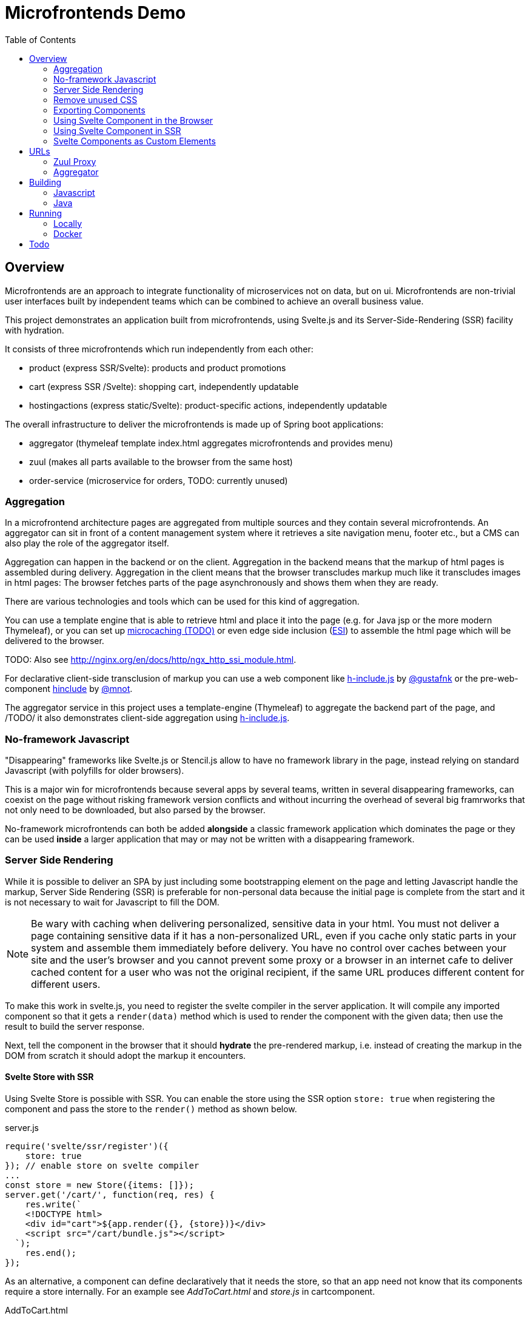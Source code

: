 = Microfrontends Demo
:toc:
:icons: font

== Overview
Microfrontends are an approach to integrate functionality of microservices not on data, but on ui. Microfrontends are non-trivial user interfaces built by independent teams which can be combined to achieve an overall business value.

This project demonstrates an application built from microfrontends, using Svelte.js and its Server-Side-Rendering (SSR) facility with hydration.

It consists of three microfrontends which run independently from each other:

* product (express SSR/Svelte): products and product promotions
* cart (express SSR /Svelte): shopping cart, independently updatable
* hostingactions (express static/Svelte): product-specific actions, independently updatable

The overall infrastructure to deliver the microfrontends is made up of Spring boot applications:

* aggregator (thymeleaf template index.html aggregates microfrontends and provides menu)
* zuul (makes all parts available to the browser from the same host)
* order-service (microservice for orders, TODO: currently unused)

=== Aggregation
In a microfrontend architecture pages are aggregated from multiple sources and they contain several microfrontends. An aggregator can sit in front of a content management system where it retrieves a site navigation menu, footer etc., but a CMS can also play the role of the aggregator itself.

Aggregation can happen in the backend or on the client. Aggregation in the backend means that the markup of html pages is assembled during delivery. Aggregation in the client means that the browser transcludes markup much like it transcludes images in html pages: The browser fetches parts of the page asynchronously and shows them when they are ready.

There are various technologies and tools which can be used for this kind of aggregation.

You can use a template engine that is able to retrieve html and place it into the page (e.g. for Java jsp or the more modern Thymeleaf), or you can set up https://www.nginx.com/blog/benefits-of-microcaching-nginx/[microcaching (TODO)] or even edge side inclusion (http://www.globaldots.com/edge-side-includes-esi-complete-overview/[ESI]) to assemble the html page which will be delivered to the browser.

TODO: Also see http://nginx.org/en/docs/http/ngx_http_ssi_module.html.

For declarative client-side transclusion of markup you can use a web component like https://github.com/gustafnk/h-include[h-include.js] by https://github.com/gustafnk/[@gustafnk] or the pre-web-component https://github.com/mnot/hinclude[hinclude] by https://github.com/mnot/[@mnot].

The aggregator service in this project uses a template-engine (Thymeleaf) to aggregate the backend part of the page, and /TODO/ it also demonstrates client-side aggregation using https://github.com/gustafnk/h-include[h-include.js].

=== No-framework Javascript
"Disappearing" frameworks like Svelte.js or Stencil.js allow to have no framework library in the page, instead relying on standard Javascript (with polyfills for older browsers).

This is a major win for microfrontends because several apps by several teams, written in several disappearing frameworks, can coexist on the page without risking framework version conflicts and without incurring the overhead of several big framrworks that not only need to be downloaded, but also parsed by the browser.

No-framework microfrontends can both be added *alongside* a classic framework application which dominates the page or they can be used *inside* a larger application that may or may not be written with a disappearing framework.


=== Server Side Rendering
While it is possible to deliver an SPA by just including some bootstrapping element on the page and letting Javascript handle the markup, Server Side Rendering (SSR) is preferable for non-personal data because the initial page is complete from the start and it is not necessary to wait for Javascript to fill the DOM.

NOTE: Be wary with caching when delivering personalized, sensitive data in your html. You must not deliver a page containing sensitive data if it has a non-personalized URL, even if you cache only static parts in your system and assemble them immediately before delivery. You have no control over caches between your site and the user's browser and you cannot prevent some proxy or a browser in an internet cafe to deliver cached content for a user who was not the original recipient, if the same URL produces different content for different users.

To make this work in svelte.js, you need to register the svelte compiler in the server application. It will compile any imported component so that it gets a `render(data)` method which is used to render the component with the given data; then use the result to build the server response.

Next, tell the component in the browser that it should *hydrate* the pre-rendered markup, i.e. instead of creating the markup in the DOM from scratch it should adopt the markup it encounters.

==== Svelte Store with SSR

Using Svelte Store is possible with SSR. You can enable the store using the SSR option `store: true` when registering the component and pass the store to the `render()` method as shown below.

.server.js
[source, javascript]
----
require('svelte/ssr/register')({
    store: true
}); // enable store on svelte compiler
...
const store = new Store({items: []});
server.get('/cart/', function(req, res) {
    res.write(`
    <!DOCTYPE html>
    <div id="cart">${app.render({}, {store})}</div>
    <script src="/cart/bundle.js"></script>
  `);
    res.end();
});
----
As an alternative, a component can define declaratively that it needs the store, so that an app need not know that its components require a store internally. For an example see _AddToCart.html_ and _store.js_ in cartcomponent.

.AddToCart.html
[source, javascript]
----
import store from '../store.js' // provides a global store instance bound to sessionstorage
export default {
    store: () => store,
    tag: 'add-to-cart'
}
----

That allows you to render components on the server which also make use of Svelte store in the browser.

=== Remove unused CSS

The Svelte compiler removes unused css if you configure it not to cascade styles of a component to child components. That makes it easy for the compiler to decide whether or not a rule is used by a component, since it knows its possible states.

It also supports processing of css, e.g. with postcss or a sass or less compiler.

The project shows how Svelte removes unused styles from a larger css system. You can import the style system into your component and let Svelte figure out which parts are actually relevant for the component. See the style tag of _CartStatus.html_ for an example.

=== Exporting Components
In order to export a component, add a `name` property to the rollup configuration which becomes the namespace for all exported components:

.rollup.config.js
[source, javascript]
----
export default {
    input: 'main.js',
    output: {
        file: pkg.main,
        format: 'iife',
        name: 'productcomponents',
        sourcemap: true
    }
}
----

To make the component available, add an `export default` statement to the file you have defined as `input` in _rollup.config.js_:

.main.js
[source, javascript]
----
import Product from './components/Product.html';

...

export default {
    Product
};

----

To allow Svelte applications to import the component in *uncompiled form* so that they can be built with the compiler version matching that application, either add a `svelte` property for a _single_ exported component to _package.json_:

.package.json
[source, javascript]
----
{
  "name": "singlecomponent", // <1>
  "version": "0.0.1",
  "svelte": "src/MyComponent.html"  // <2>
}
----
<1> name of the package for imports
<2> _MyComponent.html_ in the _/src_ folder becomes importable as `import MyComponent from 'singlecomponent'`

or a 'svelte.root' property for _multiple_ exported components:

.package.json
[source, javascript]
----
{
  "name": "cartcomponents", // <1>
  "version": "0.0.1",
  "svelte.root": "components"  // <2>
}
----
<1> name of the package for imports
<2> _Cart.html_ in the _/components_ folder becomes importable as `import Cart from 'cartcomponents/Cart.html'`, likewise _CartStatus.html_ and _AddToCart.html_ from the same folder.

See https://github.com/rollup/rollup-plugin-svelte#pkgsvelte-and-pkgsvelteroot[pkg.svelte] for more details.

=== Using Svelte Component in the Browser

When building a Svelte app that uses an external Svelte component, you have to decide whether you want to **bundle the component** with your app or **pick up** the component from the browser page at runtime.

If you bundle the external component, it will become part of your Svelte application package. If you need a new version of the external component, you will have to update the component's version in your application package and build a new version of your application.

If you pick up the external component from the page, the external component can be updated independently of your application, although it appears inside your application.

==== As Bundled Dependency

*Bundling* an external component is simple: add the package to _package.json_ so that it will be imported from _node_modules_, make sure the build finds the component there (e.g. by adding the `rollup-plugin-resolve` plugin to your _rollup.config.js_) and write an import statement in your component as usual that references the component in the external package.

    import ExternalComponent from 'othercomponent/ExternalComponent.html'

NOTE: If the external component package has a `pkg.svelte` or `pkg['svelte.root']` entry, the compiler will use the raw html file of the external component for compilation, see <<exporting-components>>. Therefore it is strongly recommended that packages which export components define such an entry. Otherwise the external component will be used in compiled form, which introduces a certain risk of Svelte version conflicts.
When compiling components from other packages containing styles that need to be preprocessed, e.g. with sass, it is necessary to add the required preprocessor to your build.

==== As External Dependency

*Picking up* the component from the browser page requires that you add a `<script src="othercomponent/bundle.js" />` tag to the page. The `othercomponent` package must of course export the desired components in a distribution suitable for the browser as described in <<exporting-components>>. When the `othercomponent/bundle.js` script is executed, it will add the exported components to the page in the namespace of the othercomponent bundle.

Your application's bundling configuration must be told that it should not try to resolve the component from _node_modules_, rather it should treat it as external dependency and look for it in the global context.

.rollup.config.js
[source, javascript]
----
{
    input: 'main.js',
    output: {
        file: pkg.browser,
        format: 'iife',
        sourcemap: true
    },
    external: ['hostingactions/EmailAction.html'], // <1>
    globals: {
        'hostingactions/EmailAction.html' : 'hostingactions.EmailAction' // <2>
    }
}

----
<1> Tells rollup that the component imported as `hostingactions/EmailAction.html` is a runtime dependency
<2> Tells rollup the identifier it should use to inject the dependency from the browser page, must match the name under which the component is exported from the component module.

=== Using Svelte Component in SSR

Requires a commonjs bundle of the application.

=== Svelte Components as Custom Elements
Add a `tag` property to each component you want to use as custom-element and assign a kebab-case tag name with at least one hyphen in it.

.components/Product.html
[source, html]
----
<script>
    export default {
        tag: 'product-card'
    };
</script>
----
Since custom elements v1 must be real class files, they cannot be compiled to ES5. That can be achieved by telling buble not to transform classes. Also tell the svelte compiler to create custom components using the `customElement` option:

.rollup.config.js
[source, javascript]
----
  plugins: [
    svelte({
      customElement: true
    }),
    buble({transforms: {classes: false}})
----
For more customElement options see the https://github.com/sveltejs/svelte[documentation of the svelte compiler].


== URLs

=== Zuul Proxy
Necessary to deliver an app and its static resources from a common URL.
http://localhost:8888/app/cart/ +
http://localhost:8888/app/product/

=== Aggregator
.src/main/templates/index.html
[source, html]
----
<div th:replace="http://localhost:8888/app/cart"></div>
<div th:replace="http://localhost:8888/app/product"></div>
----
== Building

=== Javascript

For local development and testing you need to create npm links to the _cartcomponents_ and _hostingactions_ module after `npm install`.

TIP: In a real-life scenario you would keep those modules in a private or public NPM registry. In that case `npm link` is not necessary unless you develop several modules simultaneously.

The _cart_ app depends on _cartcomponents_, the product app depends on _cartcomponents_ and _hostingactions_.


[source, bash]
----
# make packages linkable
$ cd cartcomponents
$ npm link
$ cd ../hostingactions
$ npm link

# link in packages
$ cd ../cart
$ npm link cartcomponents
$ cd ../product
$ npm link cartcomponents
$ npm link hostingactions
----

When the dependencies are linked, you can build cartcomponents, cart, hostingactions and product or continously watch and build them:

[source, bash]
----
# build once
$ npm run build

# continously watch and build
$ npm run watch
----

=== Java

Building involves packaging and creating docker images. Make sure Docker is running before you execute Maven:

    mvn install

== Running

=== Locally

Run the Java artifacts with the Spring profile 'dev' to make them connect with locally running Node instances. To run them with Maven, cd into aggregator and zuul respectively and execute:

    $ mvn spring-boot:run -Dspring-boot.run.profiles=dev

cd into product, cart and hostingactions respectively and execute

    $ npm start

The applications should start and listen on the ports 3005 - 3007.

Open the browser:

   localhost:8888
   localhost:8888/webcomponent

=== Docker

To build and push docker images from aggregator and zuul, make sure docker is running, then cd into the respective directories and execute

    $ mvn dockerfile:build
    $ mvn dockerfile:push

Docker for Windows requires Windows 10 Professional or Enterprise 64 bit with enabled Hyper-V.

IMPORTANT: On Windows 10 it is necessary to run docker-compose in a *standalone terminal* window, not in an embedded IDE terminal (notably VSCode or Webstorm), where you will get an `IOError: [Errno 0]`. See https://github.com/docker/compose/issues/5019

    $ docker-compose -f docker/common/docker-compose.yml up
    $ docker-compose -f docker/common/docker-compose.yml down

== Todo
* Git submodules for cartcomponents and hostingactions so that npm link is not required for building and running

* Config for dev-only execution of product (exposes ../hostingactions/dist/hostingactions as static resource), should not do that in production

* Use real ReST backend to store changes

* use rollup dynamic import to dynamically choose product panel per product type, actions on action panel - choosing with #if means new actions must be added statically before they can be used (is it possible to do it fully dynamically at all? What will be in the DOM?), and choosing the available actions should be up to the services team which writes the launchpad. Two level of ifs:

. in product list: product -> launchpad type, e.g. hosting launchpad
. in action launchpad: product conditions -> action type, e.g. if product.domain then EmailAction

* let each panel retrieve its own data both in SSR and browser when activated - performance issue?

* styling concepts
** Master style vs. no master style.
+
With master style there is a css which dominates the page. A component cannot isolate itself against that, (TODO: unless it uses shadow DOM?).
+
Without master style the pattern lab reigns only over parts which want to be reigned (e.g. classes describing the parts of the page and style which only applies to those), but apps can choose to apply the pattern lab by building their own css prefixed with their own signature class.

** Style which applies to elements having predefined classes like BEM or Bootstrap makes it necessary to apply those classes inside the component markup, is there an alternative which would allow to process the master css so that it becomes part of the component style, applies to the component markup and is stripped down to the styles really needed by the component?
